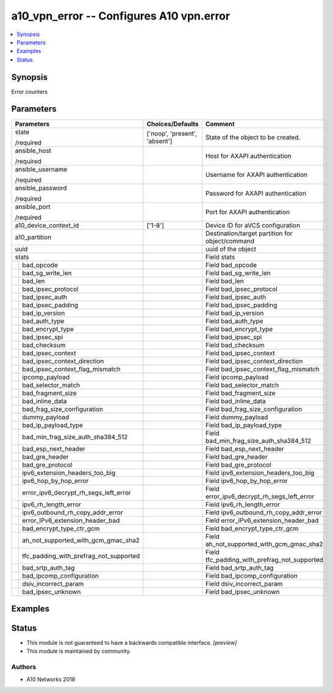 .. _a10_vpn_error_module:


a10_vpn_error -- Configures A10 vpn.error
=========================================

.. contents::
   :local:
   :depth: 1


Synopsis
--------

Error counters






Parameters
----------

+--------------------------------------------+-------------------------------+-------------------------------------------------+
| Parameters                                 | Choices/Defaults              | Comment                                         |
|                                            |                               |                                                 |
|                                            |                               |                                                 |
+============================================+===============================+=================================================+
| state                                      | ['noop', 'present', 'absent'] | State of the object to be created.              |
|                                            |                               |                                                 |
| /required                                  |                               |                                                 |
+--------------------------------------------+-------------------------------+-------------------------------------------------+
| ansible_host                               |                               | Host for AXAPI authentication                   |
|                                            |                               |                                                 |
| /required                                  |                               |                                                 |
+--------------------------------------------+-------------------------------+-------------------------------------------------+
| ansible_username                           |                               | Username for AXAPI authentication               |
|                                            |                               |                                                 |
| /required                                  |                               |                                                 |
+--------------------------------------------+-------------------------------+-------------------------------------------------+
| ansible_password                           |                               | Password for AXAPI authentication               |
|                                            |                               |                                                 |
| /required                                  |                               |                                                 |
+--------------------------------------------+-------------------------------+-------------------------------------------------+
| ansible_port                               |                               | Port for AXAPI authentication                   |
|                                            |                               |                                                 |
| /required                                  |                               |                                                 |
+--------------------------------------------+-------------------------------+-------------------------------------------------+
| a10_device_context_id                      | ['1-8']                       | Device ID for aVCS configuration                |
|                                            |                               |                                                 |
|                                            |                               |                                                 |
+--------------------------------------------+-------------------------------+-------------------------------------------------+
| a10_partition                              |                               | Destination/target partition for object/command |
|                                            |                               |                                                 |
|                                            |                               |                                                 |
+--------------------------------------------+-------------------------------+-------------------------------------------------+
| uuid                                       |                               | uuid of the object                              |
|                                            |                               |                                                 |
|                                            |                               |                                                 |
+--------------------------------------------+-------------------------------+-------------------------------------------------+
| stats                                      |                               | Field stats                                     |
|                                            |                               |                                                 |
|                                            |                               |                                                 |
+---+----------------------------------------+-------------------------------+-------------------------------------------------+
|   | bad_opcode                             |                               | Field bad_opcode                                |
|   |                                        |                               |                                                 |
|   |                                        |                               |                                                 |
+---+----------------------------------------+-------------------------------+-------------------------------------------------+
|   | bad_sg_write_len                       |                               | Field bad_sg_write_len                          |
|   |                                        |                               |                                                 |
|   |                                        |                               |                                                 |
+---+----------------------------------------+-------------------------------+-------------------------------------------------+
|   | bad_len                                |                               | Field bad_len                                   |
|   |                                        |                               |                                                 |
|   |                                        |                               |                                                 |
+---+----------------------------------------+-------------------------------+-------------------------------------------------+
|   | bad_ipsec_protocol                     |                               | Field bad_ipsec_protocol                        |
|   |                                        |                               |                                                 |
|   |                                        |                               |                                                 |
+---+----------------------------------------+-------------------------------+-------------------------------------------------+
|   | bad_ipsec_auth                         |                               | Field bad_ipsec_auth                            |
|   |                                        |                               |                                                 |
|   |                                        |                               |                                                 |
+---+----------------------------------------+-------------------------------+-------------------------------------------------+
|   | bad_ipsec_padding                      |                               | Field bad_ipsec_padding                         |
|   |                                        |                               |                                                 |
|   |                                        |                               |                                                 |
+---+----------------------------------------+-------------------------------+-------------------------------------------------+
|   | bad_ip_version                         |                               | Field bad_ip_version                            |
|   |                                        |                               |                                                 |
|   |                                        |                               |                                                 |
+---+----------------------------------------+-------------------------------+-------------------------------------------------+
|   | bad_auth_type                          |                               | Field bad_auth_type                             |
|   |                                        |                               |                                                 |
|   |                                        |                               |                                                 |
+---+----------------------------------------+-------------------------------+-------------------------------------------------+
|   | bad_encrypt_type                       |                               | Field bad_encrypt_type                          |
|   |                                        |                               |                                                 |
|   |                                        |                               |                                                 |
+---+----------------------------------------+-------------------------------+-------------------------------------------------+
|   | bad_ipsec_spi                          |                               | Field bad_ipsec_spi                             |
|   |                                        |                               |                                                 |
|   |                                        |                               |                                                 |
+---+----------------------------------------+-------------------------------+-------------------------------------------------+
|   | bad_checksum                           |                               | Field bad_checksum                              |
|   |                                        |                               |                                                 |
|   |                                        |                               |                                                 |
+---+----------------------------------------+-------------------------------+-------------------------------------------------+
|   | bad_ipsec_context                      |                               | Field bad_ipsec_context                         |
|   |                                        |                               |                                                 |
|   |                                        |                               |                                                 |
+---+----------------------------------------+-------------------------------+-------------------------------------------------+
|   | bad_ipsec_context_direction            |                               | Field bad_ipsec_context_direction               |
|   |                                        |                               |                                                 |
|   |                                        |                               |                                                 |
+---+----------------------------------------+-------------------------------+-------------------------------------------------+
|   | bad_ipsec_context_flag_mismatch        |                               | Field bad_ipsec_context_flag_mismatch           |
|   |                                        |                               |                                                 |
|   |                                        |                               |                                                 |
+---+----------------------------------------+-------------------------------+-------------------------------------------------+
|   | ipcomp_payload                         |                               | Field ipcomp_payload                            |
|   |                                        |                               |                                                 |
|   |                                        |                               |                                                 |
+---+----------------------------------------+-------------------------------+-------------------------------------------------+
|   | bad_selector_match                     |                               | Field bad_selector_match                        |
|   |                                        |                               |                                                 |
|   |                                        |                               |                                                 |
+---+----------------------------------------+-------------------------------+-------------------------------------------------+
|   | bad_fragment_size                      |                               | Field bad_fragment_size                         |
|   |                                        |                               |                                                 |
|   |                                        |                               |                                                 |
+---+----------------------------------------+-------------------------------+-------------------------------------------------+
|   | bad_inline_data                        |                               | Field bad_inline_data                           |
|   |                                        |                               |                                                 |
|   |                                        |                               |                                                 |
+---+----------------------------------------+-------------------------------+-------------------------------------------------+
|   | bad_frag_size_configuration            |                               | Field bad_frag_size_configuration               |
|   |                                        |                               |                                                 |
|   |                                        |                               |                                                 |
+---+----------------------------------------+-------------------------------+-------------------------------------------------+
|   | dummy_payload                          |                               | Field dummy_payload                             |
|   |                                        |                               |                                                 |
|   |                                        |                               |                                                 |
+---+----------------------------------------+-------------------------------+-------------------------------------------------+
|   | bad_ip_payload_type                    |                               | Field bad_ip_payload_type                       |
|   |                                        |                               |                                                 |
|   |                                        |                               |                                                 |
+---+----------------------------------------+-------------------------------+-------------------------------------------------+
|   | bad_min_frag_size_auth_sha384_512      |                               | Field bad_min_frag_size_auth_sha384_512         |
|   |                                        |                               |                                                 |
|   |                                        |                               |                                                 |
+---+----------------------------------------+-------------------------------+-------------------------------------------------+
|   | bad_esp_next_header                    |                               | Field bad_esp_next_header                       |
|   |                                        |                               |                                                 |
|   |                                        |                               |                                                 |
+---+----------------------------------------+-------------------------------+-------------------------------------------------+
|   | bad_gre_header                         |                               | Field bad_gre_header                            |
|   |                                        |                               |                                                 |
|   |                                        |                               |                                                 |
+---+----------------------------------------+-------------------------------+-------------------------------------------------+
|   | bad_gre_protocol                       |                               | Field bad_gre_protocol                          |
|   |                                        |                               |                                                 |
|   |                                        |                               |                                                 |
+---+----------------------------------------+-------------------------------+-------------------------------------------------+
|   | ipv6_extension_headers_too_big         |                               | Field ipv6_extension_headers_too_big            |
|   |                                        |                               |                                                 |
|   |                                        |                               |                                                 |
+---+----------------------------------------+-------------------------------+-------------------------------------------------+
|   | ipv6_hop_by_hop_error                  |                               | Field ipv6_hop_by_hop_error                     |
|   |                                        |                               |                                                 |
|   |                                        |                               |                                                 |
+---+----------------------------------------+-------------------------------+-------------------------------------------------+
|   | error_ipv6_decrypt_rh_segs_left_error  |                               | Field error_ipv6_decrypt_rh_segs_left_error     |
|   |                                        |                               |                                                 |
|   |                                        |                               |                                                 |
+---+----------------------------------------+-------------------------------+-------------------------------------------------+
|   | ipv6_rh_length_error                   |                               | Field ipv6_rh_length_error                      |
|   |                                        |                               |                                                 |
|   |                                        |                               |                                                 |
+---+----------------------------------------+-------------------------------+-------------------------------------------------+
|   | ipv6_outbound_rh_copy_addr_error       |                               | Field ipv6_outbound_rh_copy_addr_error          |
|   |                                        |                               |                                                 |
|   |                                        |                               |                                                 |
+---+----------------------------------------+-------------------------------+-------------------------------------------------+
|   | error_IPv6_extension_header_bad        |                               | Field error_IPv6_extension_header_bad           |
|   |                                        |                               |                                                 |
|   |                                        |                               |                                                 |
+---+----------------------------------------+-------------------------------+-------------------------------------------------+
|   | bad_encrypt_type_ctr_gcm               |                               | Field bad_encrypt_type_ctr_gcm                  |
|   |                                        |                               |                                                 |
|   |                                        |                               |                                                 |
+---+----------------------------------------+-------------------------------+-------------------------------------------------+
|   | ah_not_supported_with_gcm_gmac_sha2    |                               | Field ah_not_supported_with_gcm_gmac_sha2       |
|   |                                        |                               |                                                 |
|   |                                        |                               |                                                 |
+---+----------------------------------------+-------------------------------+-------------------------------------------------+
|   | tfc_padding_with_prefrag_not_supported |                               | Field tfc_padding_with_prefrag_not_supported    |
|   |                                        |                               |                                                 |
|   |                                        |                               |                                                 |
+---+----------------------------------------+-------------------------------+-------------------------------------------------+
|   | bad_srtp_auth_tag                      |                               | Field bad_srtp_auth_tag                         |
|   |                                        |                               |                                                 |
|   |                                        |                               |                                                 |
+---+----------------------------------------+-------------------------------+-------------------------------------------------+
|   | bad_ipcomp_configuration               |                               | Field bad_ipcomp_configuration                  |
|   |                                        |                               |                                                 |
|   |                                        |                               |                                                 |
+---+----------------------------------------+-------------------------------+-------------------------------------------------+
|   | dsiv_incorrect_param                   |                               | Field dsiv_incorrect_param                      |
|   |                                        |                               |                                                 |
|   |                                        |                               |                                                 |
+---+----------------------------------------+-------------------------------+-------------------------------------------------+
|   | bad_ipsec_unknown                      |                               | Field bad_ipsec_unknown                         |
|   |                                        |                               |                                                 |
|   |                                        |                               |                                                 |
+---+----------------------------------------+-------------------------------+-------------------------------------------------+







Examples
--------

.. code-block:: yaml+jinja

    





Status
------




- This module is not guaranteed to have a backwards compatible interface. *[preview]*


- This module is maintained by community.



Authors
~~~~~~~

- A10 Networks 2018

